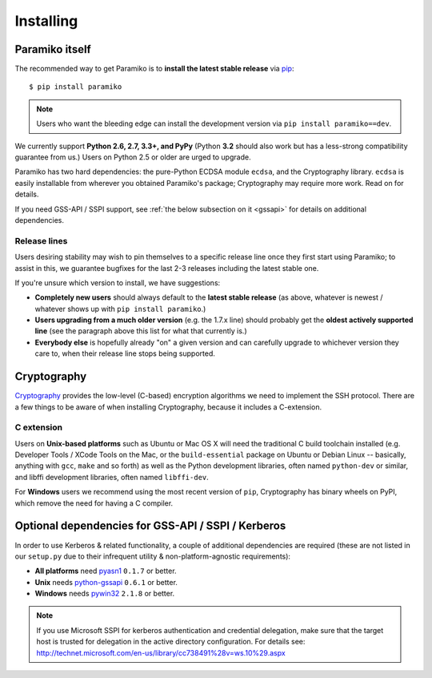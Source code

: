 ==========
Installing
==========

.. _paramiko-itself:

Paramiko itself
===============

The recommended way to get Paramiko is to **install the latest stable release**
via `pip <http://pip-installer.org>`_::

    $ pip install paramiko

.. note::
    Users who want the bleeding edge can install the development version via
    ``pip install paramiko==dev``.

We currently support **Python 2.6, 2.7, 3.3+, and PyPy** (Python **3.2** should
also work but has a less-strong compatibility guarantee from us.) Users on
Python 2.5 or older are urged to upgrade.

Paramiko has two hard dependencies: the pure-Python ECDSA module ``ecdsa``, and
the Cryptography library. ``ecdsa`` is easily installable from wherever you
obtained Paramiko's package; Cryptography may require more work. Read on for
details.

If you need GSS-API / SSPI support, see :ref:`the below subsection on it
<gssapi>` for details on additional dependencies.

.. _release-lines:

Release lines
-------------

Users desiring stability may wish to pin themselves to a specific release line
once they first start using Paramiko; to assist in this, we guarantee bugfixes
for the last 2-3 releases including the latest stable one.

If you're unsure which version to install, we have suggestions:

* **Completely new users** should always default to the **latest stable
  release** (as above, whatever is newest / whatever shows up with ``pip
  install paramiko``.)
* **Users upgrading from a much older version** (e.g. the 1.7.x line) should
  probably get the **oldest actively supported line** (see the paragraph above
  this list for what that currently is.)
* **Everybody else** is hopefully already "on" a given version and can
  carefully upgrade to whichever version they care to, when their release line
  stops being supported.


Cryptography
============

`Cryptography <https://cryptography.io>`_  provides the low-level (C-based)
encryption algorithms we need to implement the SSH protocol. There are a few
things to be aware of when installing Cryptography, because it includes a
C-extension.

C extension
-----------

Users on **Unix-based platforms** such as Ubuntu or Mac OS X will need the
traditional C build toolchain installed (e.g. Developer Tools / XCode Tools on
the Mac, or the ``build-essential`` package on Ubuntu or Debian Linux
-- basically, anything with ``gcc``, ``make`` and so forth) as well as the
Python development libraries, often named ``python-dev`` or similar, and libffi
development libraries, often named ``libffi-dev``.

For **Windows** users we recommend using the most recent version of ``pip``,
Cryptography has binary wheels on PyPI, which remove the need for having a C
compiler.


Optional dependencies for GSS-API / SSPI / Kerberos
===================================================

In order to use Kerberos & related functionality, a couple of additional
dependencies are required (these are not listed in our ``setup.py`` due to
their infrequent utility & non-platform-agnostic requirements):

* **All platforms** need `pyasn1 <https://pypi.python.org/pypi/pyasn1>`_
  ``0.1.7`` or better.
* **Unix** needs `python-gssapi <https://pypi.python.org/pypi/python-gssapi/>`_
  ``0.6.1`` or better.
* **Windows** needs `pywin32 <https://pypi.python.org/pypi/pywin32>`_ ``2.1.8``
  or better.

.. note::
    If you use Microsoft SSPI for kerberos authentication and credential
    delegation, make sure that the target host is trusted for delegation in the
    active directory configuration. For details see:
    http://technet.microsoft.com/en-us/library/cc738491%28v=ws.10%29.aspx

